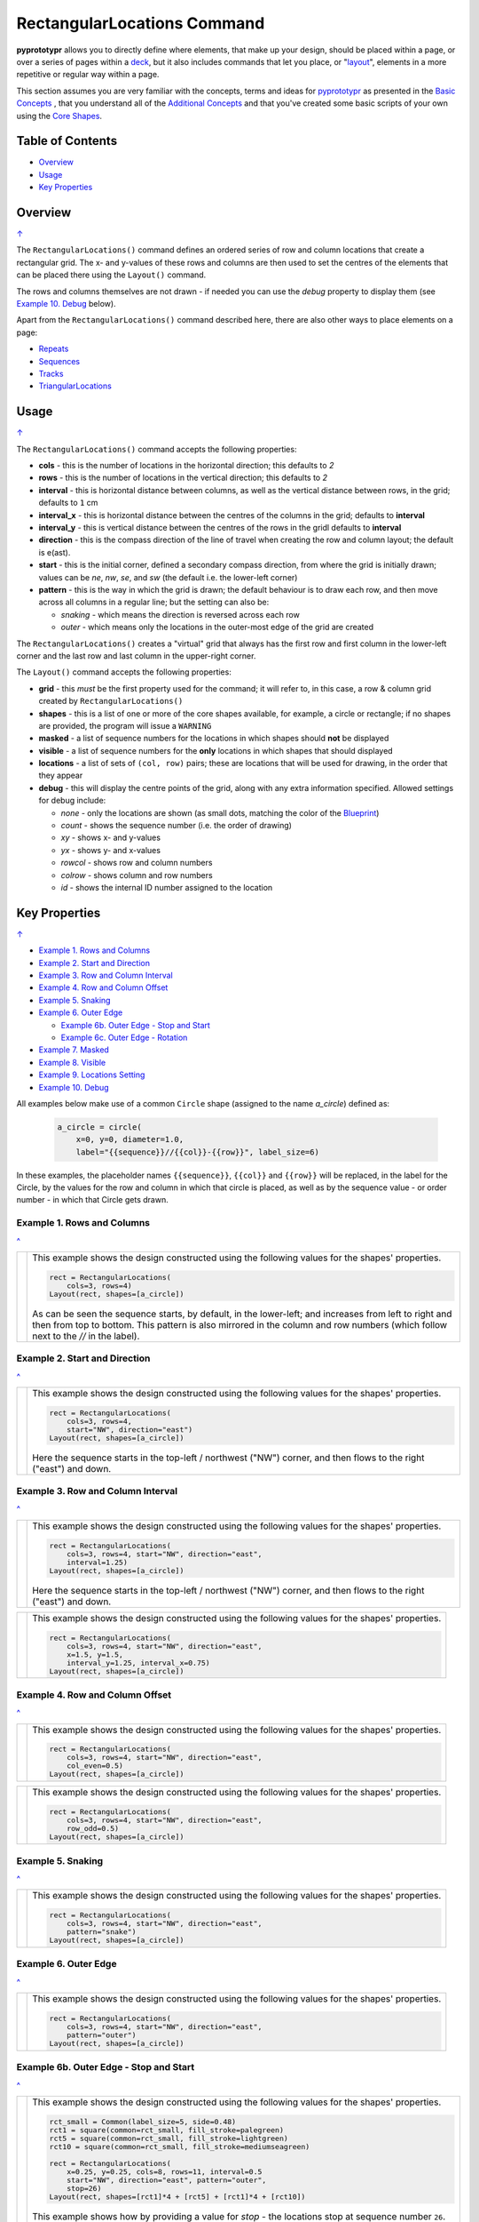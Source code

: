 ============================
RectangularLocations Command
============================

.. |deg|  unicode:: U+00B0 .. DEGREE SIGN
   :ltrim:

**pyprototypr** allows you to directly define where elements, that make up
your design, should be placed within a page, or over a series of pages
within a `deck <card_decks.rst>`_, but it also includes commands that let you
place, or "`layout <layouts.rst>`_", elements in a more repetitive or regular
way within a page.

This section assumes you are very familiar with the concepts, terms and
ideas for `pyprototypr <index.rst>`_ as presented in the
`Basic Concepts <basic_concepts.rst>`_ , that you understand all of the
`Additional Concepts <additional_concepts.rst>`_
and that you've created some basic scripts of your own using the
`Core Shapes <core_shapes.rst>`_.

.. _table-of-contents:

Table of Contents
=================

- `Overview`_
- `Usage`_
- `Key Properties`_


Overview
========
`↑ <table-of-contents_>`_

The ``RectangularLocations()`` command defines an ordered series
of row and column locations that create a rectangular grid.  The x- and
y-values of these rows and columns are then used to set the centres of
the elements that can be placed there using the ``Layout()`` command.

The rows and columns themselves are not drawn - if needed you can use the
*debug* property to display them (see `Example 10. Debug`_  below).

Apart from the ``RectangularLocations()`` command described here, there are
also other ways to place elements on a page:

- `Repeats <layouts_repeats.rst>`_
- `Sequences <layouts_sequence.rst>`_
- `Tracks <layouts_track.rst>`_
- `TriangularLocations <layouts_triangular.rst>`_


Usage
=====
`↑ <table-of-contents_>`_

The ``RectangularLocations()`` command accepts the following properties:

- **cols** - this is the number of locations in the horizontal direction; this
  defaults to *2*
- **rows** - this is the number of locations in the vertical direction; this
  defaults to *2*
- **interval** - this is horizontal distance between columns, as well as the
  vertical distance between rows, in the grid; defaults to ``1`` cm
- **interval_x** - this is horizontal distance between the centres of the
  columns in the grid; defaults to **interval**
- **interval_y** - this is vertical distance between the centres of the
  rows in the gridl defaults to **interval**
- **direction** - this is the compass direction of the line of travel when
  creating the row and column layout; the default is e(ast).
- **start** - this is the initial corner, defined a secondary compass direction,
  from where the grid is initially drawn; values can be *ne*, *nw*, *se*, and
  *sw* (the default i.e. the lower-left corner)
- **pattern** - this is the way in which the grid is drawn; the default
  behaviour is to draw each row, and then move across all columns in a regular
  line; but the setting can also be:

  - *snaking* - which means the direction is reversed across each row
  - *outer* - which means only the locations in the outer-most edge of the grid
    are created

The ``RectangularLocations()`` creates a "virtual" grid that always has the
first row and first column in the lower-left corner and the last row and last
column in the upper-right corner.

The ``Layout()`` command accepts the following properties:

- **grid** - this *must* be the first property used for the command; it will
  refer to, in this case, a row & column grid created by ``RectangularLocations()``
- **shapes** - this is a list of one or more of the core shapes available,
  for example, a circle or rectangle; if no shapes are provided, the program
  will issue a ``WARNING``
- **masked** - a list of sequence numbers for the locations in which shapes
  should **not** be displayed
- **visible** - a list of sequence numbers for the **only** locations in
  which shapes that should displayed
- **locations** - a list of sets of ``(col, row)`` pairs; these are locations
  that will be used for drawing, in the order that they appear
- **debug** - this will display the centre points of the grid, along with any
  extra information specified.  Allowed settings for debug include:

  - *none* - only the locations are shown (as small dots, matching the color
    of the `Blueprint <core_shapes.rst#blueprint>`_)
  - *count* - shows the sequence number (i.e. the order of drawing)
  - *xy* - shows x- and y-values
  - *yx* - shows y- and x-values
  - *rowcol* - shows row and column numbers
  - *colrow* - shows column and row numbers
  - *id* - shows the internal ID number assigned to the location

.. _key-properties:

Key Properties
==============
`↑ <table-of-contents_>`_

- `Example 1. Rows and Columns`_
- `Example 2. Start and Direction`_
- `Example 3. Row and Column Interval`_
- `Example 4. Row and Column Offset`_
- `Example 5. Snaking`_
- `Example 6. Outer Edge`_

  - `Example 6b. Outer Edge - Stop and Start`_
  - `Example 6c. Outer Edge - Rotation`_

- `Example 7. Masked`_
- `Example 8. Visible`_
- `Example 9. Locations Setting`_
- `Example 10. Debug`_

All examples below make use of a common ``Circle`` shape (assigned to
the name *a_circle*) defined as:

  .. code:: python

    a_circle = circle(
        x=0, y=0, diameter=1.0,
        label="{{sequence}}//{{col}}-{{row}}", label_size=6)

In these examples, the placeholder names ``{{sequence}}``, ``{{col}}``
and ``{{row}}`` will be replaced, in the label for the Circle, by the
values for the row and column in which that circle is placed, as well as
by the sequence value - or order number - in which that Circle gets drawn.

Example 1. Rows and Columns
---------------------------
`^ <key-properties_>`_

.. |r00| image:: images/layouts/rect_basic_default.png
   :width: 330

===== ======
|r00| This example shows the design constructed using the following values
      for the shapes' properties.

      .. code:: python

        rect = RectangularLocations(
            cols=3, rows=4)
        Layout(rect, shapes=[a_circle])

      As can be seen the sequence starts, by default, in the lower-left;
      and increases from left to right and then from top to bottom. This
      pattern is also mirrored in the column and row numbers (which follow
      next to the *//* in the label).

===== ======

Example 2. Start and Direction
------------------------------
`^ <key-properties_>`_

.. |r01| image:: images/layouts/rect_basic_east.png
   :width: 330

===== ======
|r01| This example shows the design constructed using the following values
      for the shapes' properties.

      .. code:: python

        rect = RectangularLocations(
            cols=3, rows=4,
            start="NW", direction="east")
        Layout(rect, shapes=[a_circle])

      Here the sequence starts in the top-left / northwest ("NW") corner,
      and then flows to the right ("east") and down.

===== ======

Example 3. Row and Column Interval
----------------------------------
`^ <key-properties_>`_

.. |02a| image:: images/layouts/rect_basic_interval.png
   :width: 330

===== ======
|02a| This example shows the design constructed using the following values
      for the shapes' properties.

      .. code:: python

        rect = RectangularLocations(
            cols=3, rows=4, start="NW", direction="east",
            interval=1.25)
        Layout(rect, shapes=[a_circle])

      Here the sequence starts in the top-left / northwest ("NW") corner,
      and then flows to the right ("east") and down.



===== ======

.. |02b| image:: images/layouts/rect_basic_interval_row_col.png
   :width: 330

===== ======
|02b| This example shows the design constructed using the following values
      for the shapes' properties.

      .. code:: python

        rect = RectangularLocations(
            cols=3, rows=4, start="NW", direction="east",
            x=1.5, y=1.5,
            interval_y=1.25, interval_x=0.75)
        Layout(rect, shapes=[a_circle])

===== ======


Example 4. Row and Column Offset
--------------------------------
`^ <key-properties_>`_

.. |03a| image:: images/layouts/rect_basic_east_even.png
   :width: 330

===== ======
|03a| This example shows the design constructed using the following values
      for the shapes' properties.

      .. code:: python

        rect = RectangularLocations(
            cols=3, rows=4, start="NW", direction="east",
            col_even=0.5)
        Layout(rect, shapes=[a_circle])

===== ======

.. |03b| image:: images/layouts/rect_basic_east_odd.png
   :width: 330

===== ======
|03b| This example shows the design constructed using the following values
      for the shapes' properties.

      .. code:: python

        rect = RectangularLocations(
            cols=3, rows=4, start="NW", direction="east",
            row_odd=0.5)
        Layout(rect, shapes=[a_circle])

===== ======

Example 5. Snaking
------------------
`^ <key-properties_>`_

.. |r03| image:: images/layouts/rect_basic_snake.png
   :width: 330

===== ======
|r03| This example shows the design constructed using the following values
      for the shapes' properties.

      .. code:: python

        rect = RectangularLocations(
            cols=3, rows=4, start="NW", direction="east",
            pattern="snake")
        Layout(rect, shapes=[a_circle])

===== ======

Example 6. Outer Edge
---------------------
`^ <key-properties_>`_

.. |r04| image:: images/layouts/rect_basic_outer.png
   :width: 330

===== ======
|r04| This example shows the design constructed using the following values
      for the shapes' properties.

      .. code:: python

        rect = RectangularLocations(
            cols=3, rows=4, start="NW", direction="east",
            pattern="outer")
        Layout(rect, shapes=[a_circle])

===== ======

Example 6b. Outer Edge - Stop and Start
---------------------------------------
`^ <key-properties_>`_

.. |r4b| image:: images/layouts/layout_rect_outer_multi_stop.png
   :width: 330

===== ======
|r4b| This example shows the design constructed using the following values
      for the shapes' properties.

      .. code:: python

        rct_small = Common(label_size=5, side=0.48)
        rct1 = square(common=rct_small, fill_stroke=palegreen)
        rct5 = square(common=rct_small, fill_stroke=lightgreen)
        rct10 = square(common=rct_small, fill_stroke=mediumseagreen)

        rect = RectangularLocations(
            x=0.25, y=0.25, cols=8, rows=11, interval=0.5
            start="NW", direction="east", pattern="outer",
            stop=26)
        Layout(rect, shapes=[rct1]*4 + [rct5] + [rct1]*4 + [rct10])

      This example shows how by providing a value for *stop* - the locations
      stop at sequence number ``26``.

      This example shows how to easily provide multiple copies of multiple
      shapes that will be drawn.  Using the ``[rct1`]*4`` ensures that four
      copies of the Rectangle are drawn.  Similarly, using ``+`` adds others
      to the list of *shapes*; thereby creating the pattern shown of different
      numbers of colors od green.  Note that it does not matter how many
      locations will be used; when all shapes in the list have been processed
      the cycle will start again with the first.

===== ======


Example 6c. Outer Edge - Rotation
---------------------------------
`^ <key-properties_>`_

.. |r4c| image:: images/layouts/layout_rect_outer_rotation.png
   :width: 330

===== ======
|r4c| This example shows the design constructed using the following values
      for the shapes' properties.

      .. code:: python

        rct_common = Common(
            label_size=5, points=[('s', 0.1)], height=0.5, width=0.5)
        circ = circle(
            label="{{sequence - 1}}",
            label_size=5, radius=0.26, fill=rosybrown)
        rct2 = rectangle(
            common=rct_common, label="{{sequence - 1}}",
            fill=tan)
        rct3 = rectangle(
            common=rct_common, label="{{sequence - 1}}",
            fill=maroon, stroke=white)

        locs = RectangularLocations(
            x=0.5, y=0.75, cols=7, rows=10, interval=0.5,
            start="SW", direction="north", pattern="outer")
        Layout(
            locs,
            shapes=[rct3] + [rct2]*4,
            rotations=[
                ("1", 135), ("2-9", 90),
                ("10", 45),
                ("16", -45), ("17-24", 270),
                ("25", 225), ("26-30", 180),],
            corners=[('*',circ)])

      This example also shows how to provide multiple copies of multiple
      shapes that will be drawn.

      Labels are created by use of the ``{{sequence - 1}}`` placeholder; using
      `` - 1`` after the usual ``sequence`` means that the value of 1 is
      subtracted from every sequence number, and also means that in this case
      the numbering will start from zero not one.

      It adds *rotations* settings for specific sequence values in a list of
      sets of value; for example, ``("17-24", 270)`` rotates the shapes at all
      the sequence values from 17 to 24 (inclusive) by 270 |deg|.

      The *corners* settings allows the corner elements to be replaced by those
      appearing in this list - in this case the use of ``*`` means all of them.

===== ======


Example 7. Masked
-----------------
`^ <key-properties_>`_

.. |r05| image:: images/layouts/rect_basic_outer_mask.png
   :width: 330

===== ======
|r05| This example shows the design constructed using the following values
      for the shapes' properties.

      .. code:: python

        rect = RectangularLocations(
            cols=3, rows=4, start="NW", direction="east",
            pattern="outer")
        Layout(rect, shapes=[a_circle], masked=[2,7])

===== ======

Example 8. Visible
------------------
`^ <key-properties_>`_

.. |r06| image:: images/layouts/rect_basic_outer_visible.png
   :width: 330

===== ======
|r06| This example shows the design constructed using the following values
      for the shapes' properties.

      .. code:: python

        rect = RectangularLocations(
            cols=3, rows=4, start="NW", direction="east",
            pattern="outer")
        Layout(rect, shapes=[a_circle], visible=[1,3,6,8])

===== ======

Example 9. Locations Setting
----------------------------
`^ <key-properties_>`_

.. |r07| image:: images/layouts/rect_basic_locations.png
   :width: 330

===== ======
|r07| This example shows the design constructed using the following values
      for the shapes' properties.

      .. code:: python

        rect = RectangularLocations(cols=3, rows=4)
        Layout(
          rect,
          shapes=[
              a_circle, rectangle(
                  label="{{sequence}}//{{col}}-{{row}}",
                  label_size=6)],
          locations=[(1,2), (2,3), (3,1), (1,1), (3,4)])

===== ======


Example 10. Debug
-----------------
`^ <key-properties_>`_

.. |10a| image:: images/layouts/rect_basic_debug.png
   :width: 330

===== ======
|10a| This example shows the design constructed using the following values
      for the shapes' properties.

      .. code:: python

        rect = RectangularLocations(
            cols=3, rows=4, x=0.5, y=0.5)
        Layout(rect, debug='none')

===== ======

.. |10b| image:: images/layouts/rect_basic_debug_sequence.png
   :width: 330

===== ======
|10b| This example shows the design constructed using the following values
      for the shapes' properties.

      .. code:: python

        rect = RectangularLocations(
            cols=3, rows=4, x=0.5, y=0.5)
        Layout(rect, debug='sequence')

===== ======

.. |07c| image:: images/layouts/rect_basic_debug_colrow.png
   :width: 330

===== ======
|07c| This example shows the design constructed using the following values
      for the shapes' properties.

      .. code:: python

        rect = RectangularLocations(
            cols=3, rows=4, x=0.5, y=0.5)
        Layout(rect, debug='colrow')

===== ======
